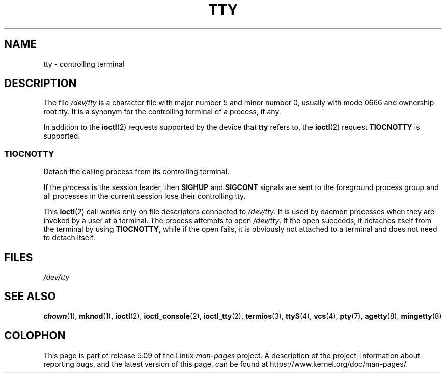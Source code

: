 .\" Copyright (c) 1993 Michael Haardt (michael@moria.de),
.\"     Fri Apr  2 11:32:09 MET DST 1993
.\"
.\" %%%LICENSE_START(GPLv2+_DOC_FULL)
.\" This is free documentation; you can redistribute it and/or
.\" modify it under the terms of the GNU General Public License as
.\" published by the Free Software Foundation; either version 2 of
.\" the License, or (at your option) any later version.
.\"
.\" The GNU General Public License's references to "object code"
.\" and "executables" are to be interpreted as the output of any
.\" document formatting or typesetting system, including
.\" intermediate and printed output.
.\"
.\" This manual is distributed in the hope that it will be useful,
.\" but WITHOUT ANY WARRANTY; without even the implied warranty of
.\" MERCHANTABILITY or FITNESS FOR A PARTICULAR PURPOSE.  See the
.\" GNU General Public License for more details.
.\"
.\" You should have received a copy of the GNU General Public
.\" License along with this manual; if not, see
.\" <http://www.gnu.org/licenses/>.
.\" %%%LICENSE_END
.\"
.\" Modified 1993-07-24 by Rik Faith (faith@cs.unc.edu)
.\" Modified 2003-04-07 by Michael Kerrisk
.\"
.TH TTY 4 2019-03-06 "Linux" "Linux Programmer's Manual"
.SH NAME
tty \- controlling terminal
.SH DESCRIPTION
The file
.I /dev/tty
is a character file with major number 5 and
minor number 0, usually with mode 0666 and ownership root:tty.
It is a synonym for the controlling terminal of a process, if any.
.PP
In addition to the
.BR ioctl (2)
requests supported by the device that
.B tty
refers to, the
.BR ioctl (2)
request
.B TIOCNOTTY
is supported.
.SS TIOCNOTTY
Detach the calling process from its controlling terminal.
.PP
If the process is the session leader,
then
.B SIGHUP
and
.B SIGCONT
signals are sent to the foreground process group
and all processes in the current session lose their controlling tty.
.PP
This
.BR ioctl (2)
call works only on file descriptors connected
to
.IR /dev/tty .
It is used by daemon processes when they are invoked
by a user at a terminal.
The process attempts to open
.IR /dev/tty .
If the open succeeds, it
detaches itself from the terminal by using
.BR TIOCNOTTY ,
while if the
open fails, it is obviously not attached to a terminal and does not need
to detach itself.
.SH FILES
.I /dev/tty
.SH SEE ALSO
.BR chown (1),
.BR mknod (1),
.BR ioctl (2),
.BR ioctl_console (2),
.BR ioctl_tty (2),
.BR termios (3),
.BR ttyS (4),
.BR vcs (4),
.BR pty (7),
.BR agetty (8),
.BR mingetty (8)
.SH COLOPHON
This page is part of release 5.09 of the Linux
.I man-pages
project.
A description of the project,
information about reporting bugs,
and the latest version of this page,
can be found at
\%https://www.kernel.org/doc/man\-pages/.
